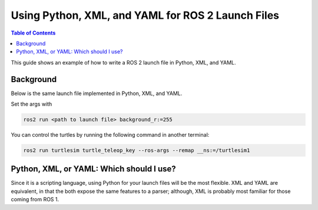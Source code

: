 Using Python, XML, and YAML for ROS 2 Launch Files
==================================================

.. contents:: Table of Contents
   :depth: 1
   :local:

This guide shows an example of how to write a ROS 2 launch file in Python, XML, and YAML.

Background
----------

Below is the same launch file implemented in Python, XML, and YAML.

.. tabs::

   .. group-tab:: Python

      .. code-block:: python

        import launch
        import launch_ros
        from ament_index_python import get_package_share_directory
        from launch.launch_description_sources import PythonLaunchDescriptionSource
        from launch_ros.actions import Node

        import os


        def generate_launch_description():

            background_r_launch_arg = launch.actions.DeclareLaunchArgument(
                "background_r", default_value=launch.substitutions.TextSubstitution(text="0")
            )
            background_g_launch_arg = launch.actions.DeclareLaunchArgument(
                "background_g", default_value=launch.substitutions.TextSubstitution(text="255")
            )
            background_b_launch_arg = launch.actions.DeclareLaunchArgument(
                "background_b", default_value=launch.substitutions.TextSubstitution(text="0")
            )
            chatter_ns_launch_arg = launch.actions.DeclareLaunchArgument(
                "chatter_ns", default_value=launch.substitutions.TextSubstitution(text="my/chatter/ns")
            )

            group_with_include = launch.actions.GroupAction(
                actions=[
                    launch_ros.actions.PushRosNamespace(
                        launch.substitutions.LaunchConfiguration('chatter_ns'),

                    ),
                    launch.actions.IncludeLaunchDescription(
                        PythonLaunchDescriptionSource(
                            os.path.join(get_package_share_directory('demo_nodes_cpp'),
                                        'launch/topics/talker_listener.launch.py'))
                    ),
                ]
            )

            return launch.LaunchDescription([
                background_r_launch_arg,
                background_g_launch_arg,
                background_b_launch_arg,
                chatter_ns_launch_arg,
                group_with_include,
                Node(
                    package='turtlesim',
                    namespace='turtlesim1',
                    executable='turtlesim_node',
                    name='sim'
                ),
                Node(
                    package='turtlesim',
                    namespace='turtlesim2',
                    executable='turtlesim_node',
                    name='sim',
                    parameters=[{
                        "background_r": launch.substitutions.LaunchConfiguration('background_r'),
                        "background_g": launch.substitutions.LaunchConfiguration('background_g'),
                        "background_b": launch.substitutions.LaunchConfiguration('background_b'),
                    }]
                ),
                Node(
                    package='turtlesim',
                    executable='mimic',
                    name='mimic',
                    remappings=[
                        ('/input/pose', '/turtlesim1/turtle1/pose'),
                        ('/output/cmd_vel', '/turtlesim2/turtle1/cmd_vel'),
                    ]
                )
            ])


        if __name__ == '__main__':
            ls = launch.LaunchService()
            ls.include_launch_description(generate_launch_description())
            ls.run()

   .. group-tab:: XML

      .. code-block:: xml

        <launch>

          <!-- args that can be set from the command line or a default will be used-->
          <arg name="background_r" default="0"/>
          <arg name="background_g" default="125"/>
          <arg name="background_b" default="0"/>
          <arg name="chatter_ns" default="my/chatter/ns"/>

          <!-- include another launch file -->
          <include file="$(find-pkg-share demo_nodes_cpp)/launch/topics/talker_listener.launch.py"/>
          <!-- include another launch file in the chatter_ns namespace-->
          <group>
            <!-- push-ros-namespace to set namespace of included nodes -->
            <push-ros-namespace namespace="$(var chatter_ns)"/>
            <include file="$(find-pkg-share demo_nodes_cpp)/launch/topics/talker_listener.launch.py"/>
          </group>

          <!-- start a turtlesim_node in the turtlesim1 namespace -->
          <node pkg="turtlesim" exec="turtlesim_node" name="sim" namespace="turtlesim1"/>
          <!-- start another turtlesim_node in the turtlesim2 namespace
              and use args to set parameters -->
          <node pkg="turtlesim" exec="turtlesim_node" name="sim" namespace="turtlesim2">
            <param name="background_r" value="$(var background_r)"/>
            <param name="background_g" value="$(var background_g)"/>
            <param name="background_b" value="$(var background_b)"/>
          </node>
          <!-- perform remap so both turtles listen to the same command topic -->
          <node pkg="turtlesim" exec="mimic" name="mimic">
            <remap from="/input/pose" to="/turtlesim1/turtle1/pose"/>
            <remap from="/output/cmd_vel" to="/turtlesim2/turtle1/cmd_vel"/>
          </node>
        </launch>

   .. group-tab:: YAML

      .. code-block:: yaml

        launch:

        - arg:
            name: "background_r"
            default: "0"
        - arg:
            name: "background_g"
            default: "125"
        - arg:
            name: "background_b"
            default: "0"
        - arg:
            name: "chatter_ns"
            default: "my/chatter/ns"


        # Comment
        - group:
            - push-ros-namespace:
                namespace: "$(var chatter_ns)"
            - include:
                file: "$(find-pkg-share demo_nodes_cpp)/launch/topics/talker_listener.launch.py"

        - node:
            pkg: "turtlesim"
            exec: "turtlesim_node"
            name: "sim"
            namespace: "turtlesim1"
        - node:
            pkg: "turtlesim"
            exec: "turtlesim_node"
            name: "sim"
            namespace: "turtlesim2"
            param:
            -
              name: "background_r"
              value: "$(var background_r)"
            -
              name: "background_g"
              value: "$(var background_g)"
            -
              name: "background_b"
              value: "$(var background_b)"
        - node:
            pkg: "turtlesim"
            exec: "mimic"
            name: "mimic"
            remap:
            -
                from: "/input/pose"
                to: "/turtlesim1/turtle1/pose"
            -
                from: "/output/cmd_vel"
                to: "/turtlesim2/turtle1/cmd_vel"


Set the args with

.. code-block:: console

  ros2 run <path to launch file> background_r:=255

You can control the turtles by running the following command in another terminal:

.. code-block:: console

  ros2 run turtlesim turtle_teleop_key --ros-args --remap __ns:=/turtlesim1

Python, XML, or YAML: Which should I use?
-----------------------------------------

Since it is a scripting language, using Python for your launch files will be the most flexible.
XML and YAML are equivalent, in that the both expose the same features to a parser;
although, XML is probably most familiar for those coming from ROS 1.
